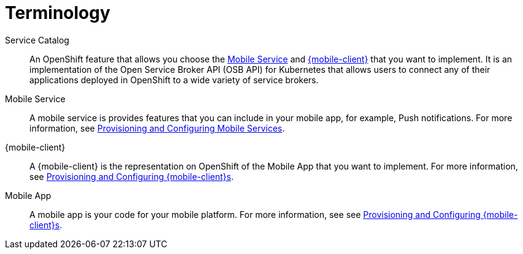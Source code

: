 = Terminology

Service Catalog::
    An OpenShift feature that allows you choose the xref:mobile-service[Mobile Service] and xref:mobile-client[{mobile-client}] that you want to implement. It is an implementation of the Open Service Broker API (OSB API) for Kubernetes that allows users to connect any of their applications deployed in OpenShift to a wide variety of service brokers.

[[mobile-service]]Mobile Service:: A mobile service is provides features that you can include in your mobile app, for example, Push notifications. For more information, see xref:workflow:services.adoc[Provisioning and Configuring Mobile Services].

[[mobile-client]]{mobile-client}:: A {mobile-client} is the representation on OpenShift of the Mobile App that you want to implement. For more information, see xref:workflow:clients.adoc[Provisioning and Configuring {mobile-client}s].

[[mobile-app]]Mobile App:: A mobile app is your code for your mobile platform. For more information, see see xref:workflow:apps.adoc[Provisioning and Configuring {mobile-client}s].
